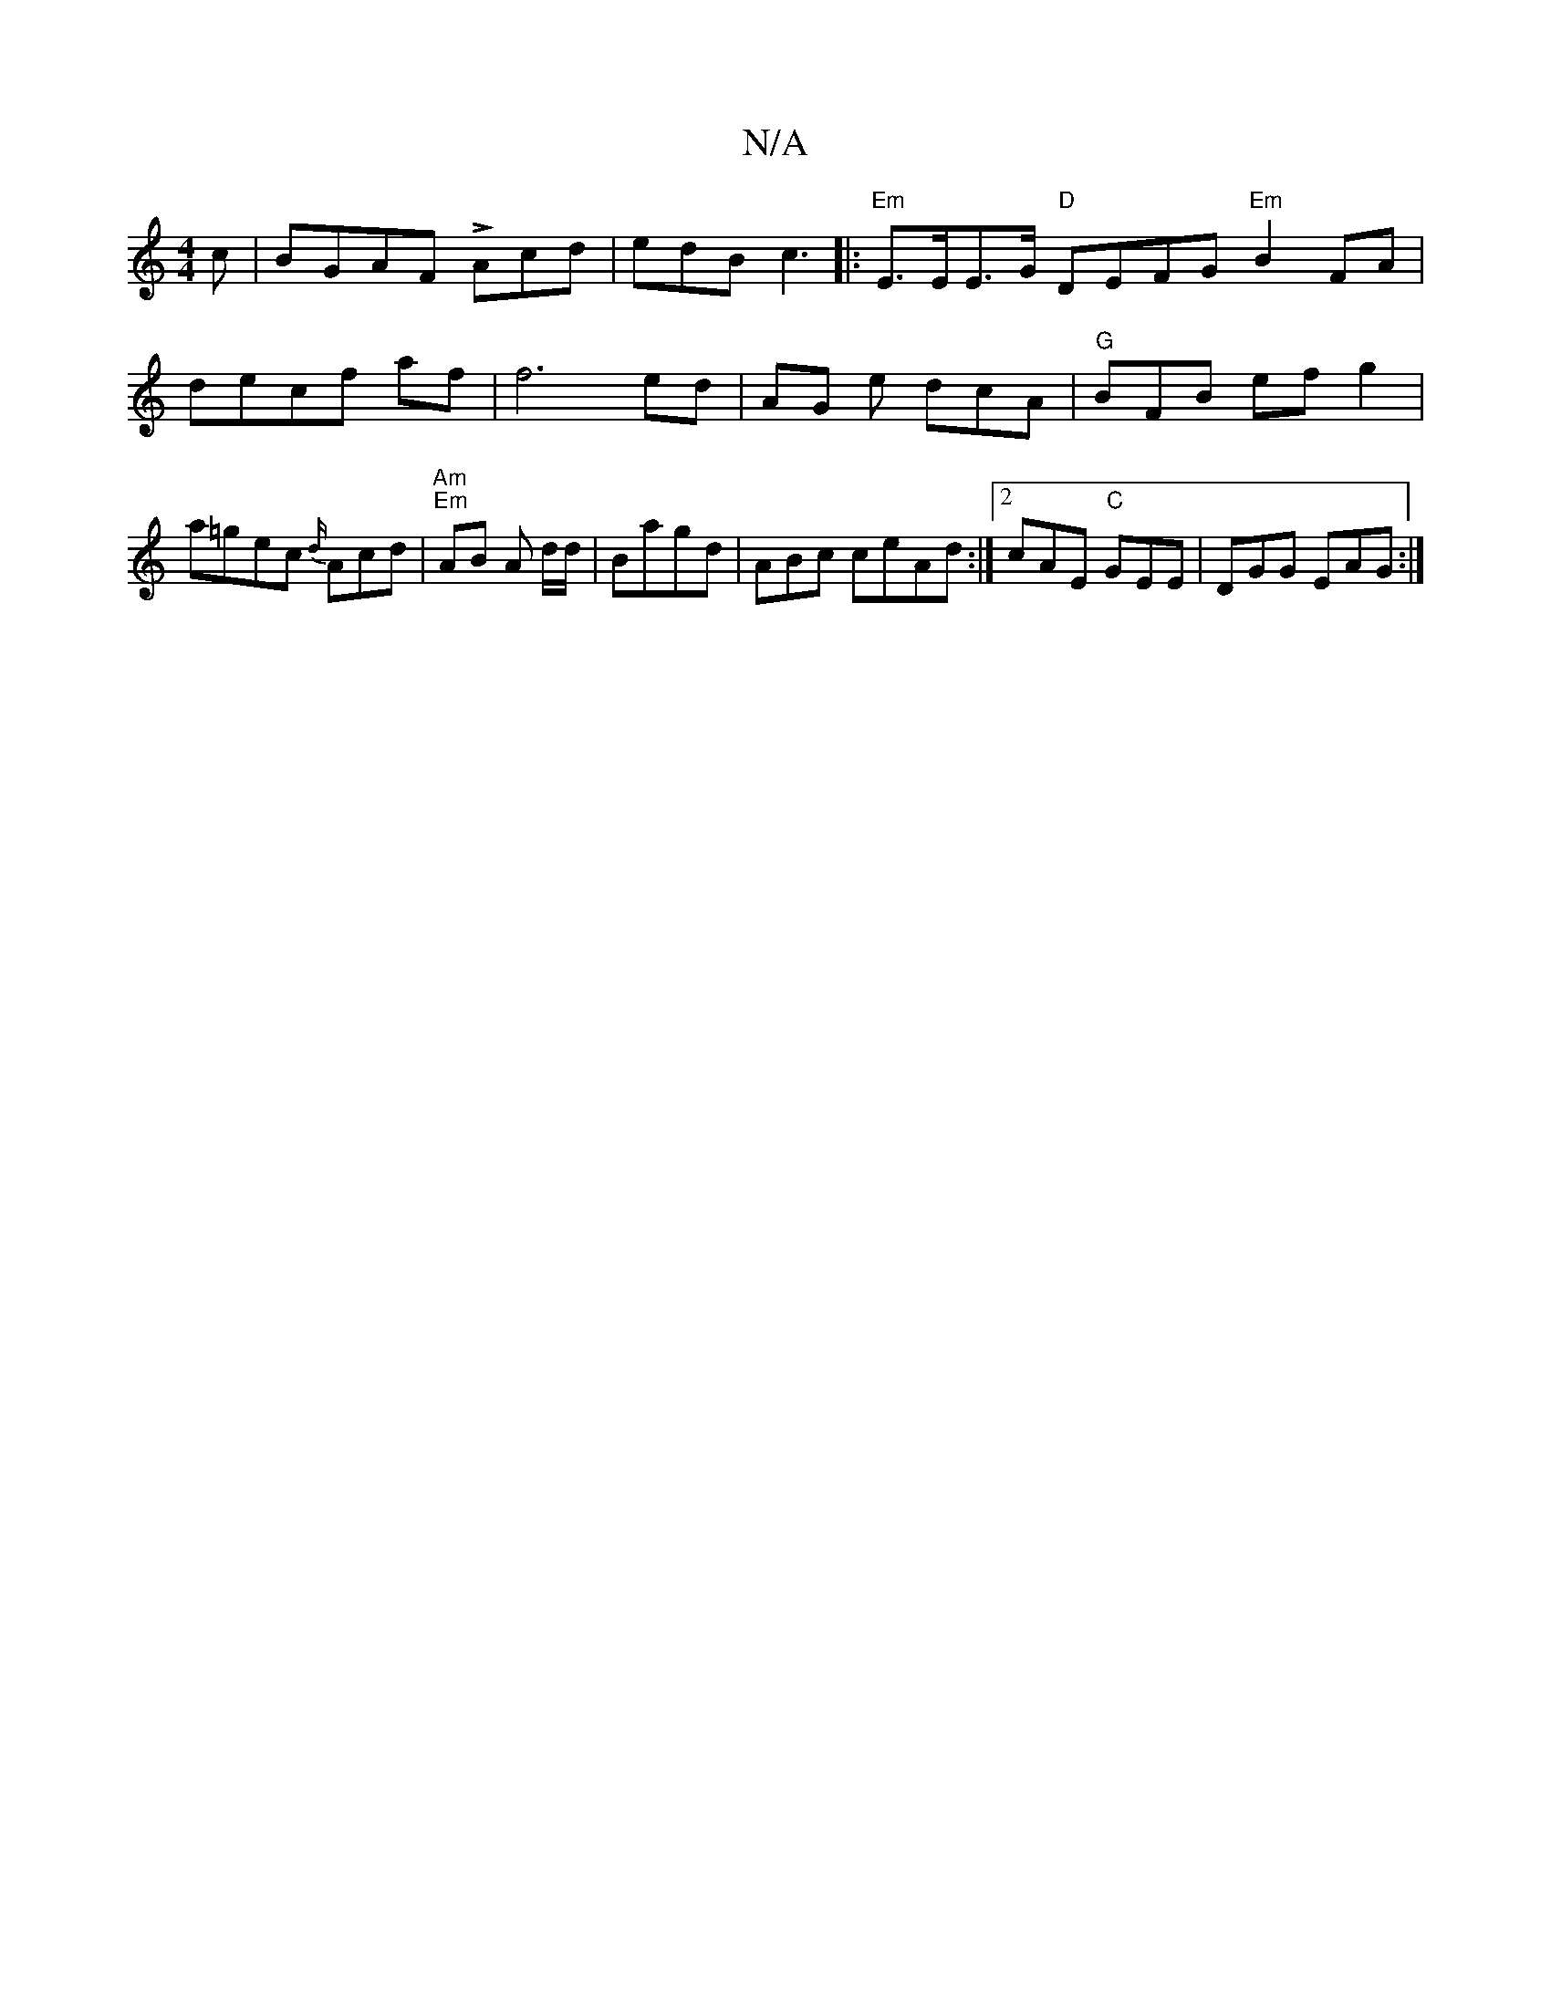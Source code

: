 X:1
T:N/A
M:4/4
R:N/A
K:Cmajor
c | BGAF LAcd | edB c3 |:"Em"E>EE>G "D"DEFG "Em"B2 FA|decf af|f6ed|AG e dcA|"G"BFB efg2| a=gec {d/}Acd |"Am" "Em"AB A d/d/|Bagd | ABc ceAd :|2 cAE "C"GEE | DGG EAG :|

|: GBdB GAB :|2 ~B2A A ABce|dB/G